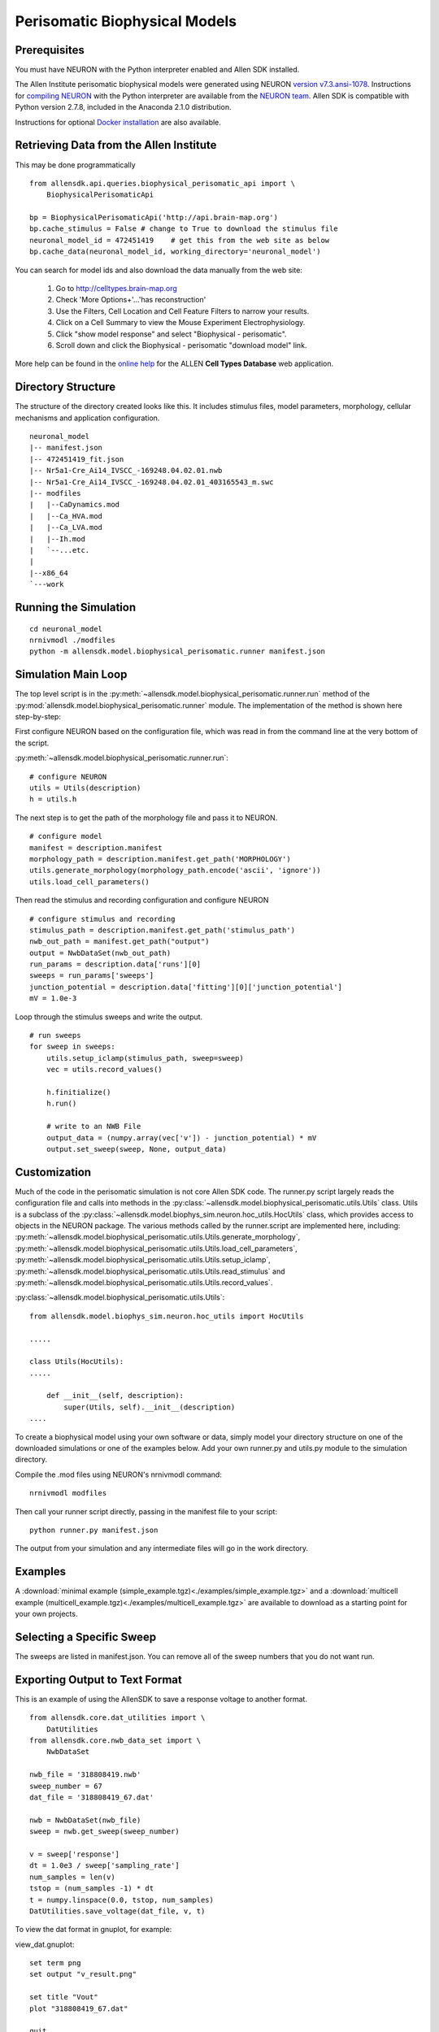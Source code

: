 Perisomatic Biophysical Models
==============================

Prerequisites
-------------

You must have NEURON with the Python interpreter enabled and Allen SDK installed.

The Allen Institute perisomatic biophysical models were generated using
NEURON `version v7.3.ansi-1078 <http://www.neuron.yale.edu/ftp/neuron/versions/v7.3/v7.3.ansi-1078>`_.
Instructions for `compiling NEURON <http://www.neuron.yale.edu/neuron/download/compile_linux>`_ with the Python interpreter 
are available from the `NEURON team <http://www.neuron.yale.edu/neuron/>`_.
Allen SDK is compatible with Python version 2.7.8, included in the Anaconda 2.1.0 distribution.

Instructions for optional
`Docker installation <./install.html#installation-with-docker-optional>`_ 
are also available.


Retrieving Data from the Allen Institute
----------------------------------------

This may be done programmatically
::

    from allensdk.api.queries.biophysical_perisomatic_api import \
        BiophysicalPerisomaticApi
    
    bp = BiophysicalPerisomaticApi('http://api.brain-map.org')
    bp.cache_stimulus = False # change to True to download the stimulus file
    neuronal_model_id = 472451419    # get this from the web site as below
    bp.cache_data(neuronal_model_id, working_directory='neuronal_model')

You can search for model ids and also download the data manually from the web site:

    #. Go to `http://celltypes.brain-map.org <http://celltypes.brain-map.org>`_
    #. Check 'More Options+'...'has reconstruction'
    #. Use the Filters, Cell Location and Cell Feature Filters to narrow your results.
    #. Click on a Cell Summary to view the Mouse Experiment Electrophysiology.
    #. Click "show model response" and select "Biophysical - perisomatic".
    #. Scroll down and click the Biophysical - perisomatic "download model" link.

More help can be found in the
`online help <http://help.brain-map.org/display/celltypes/Allen+Cell+Types+Database>`_
for the ALLEN **Cell Types Database** web application.


Directory Structure
-------------------

The structure of the directory created looks like this.
It includes stimulus files, model parameters, morphology, cellular mechanisms
and application configuration.
::

    neuronal_model
    |-- manifest.json
    |-- 472451419_fit.json
    |-- Nr5a1-Cre_Ai14_IVSCC_-169248.04.02.01.nwb
    |-- Nr5a1-Cre_Ai14_IVSCC_-169248.04.02.01_403165543_m.swc
    |-- modfiles
    |   |--CaDynamics.mod
    |   |--Ca_HVA.mod
    |   |--Ca_LVA.mod
    |   |--Ih.mod
    |   `--...etc.
    |
    |--x86_64
    `---work


Running the Simulation
--------------------------------------------

::

    cd neuronal_model
    nrnivmodl ./modfiles
    python -m allensdk.model.biophysical_perisomatic.runner manifest.json


Simulation Main Loop
--------------------

The top level script is in the
:py:meth:`~allensdk.model.biophysical_perisomatic.runner.run`
method of the :py:mod:`allensdk.model.biophysical_perisomatic.runner`
module.  The implementation of the method is shown here step-by-step:

First configure NEURON based on the configuration file, which was 
read in from the command line at the very bottom of the script.

:py:meth:`~allensdk.model.biophysical_perisomatic.runner.run`:
::

    # configure NEURON
    utils = Utils(description)
    h = utils.h

The next step is to get the path of the morphology file and pass it to NEURON.
::

    # configure model
    manifest = description.manifest
    morphology_path = description.manifest.get_path('MORPHOLOGY')
    utils.generate_morphology(morphology_path.encode('ascii', 'ignore'))
    utils.load_cell_parameters()

Then read the stimulus and recording configuration and configure NEURON
::

    # configure stimulus and recording
    stimulus_path = description.manifest.get_path('stimulus_path')
    nwb_out_path = manifest.get_path("output")
    output = NwbDataSet(nwb_out_path)
    run_params = description.data['runs'][0]
    sweeps = run_params['sweeps']
    junction_potential = description.data['fitting'][0]['junction_potential']
    mV = 1.0e-3

Loop through the stimulus sweeps and write the output.
::

    # run sweeps
    for sweep in sweeps:
        utils.setup_iclamp(stimulus_path, sweep=sweep)
        vec = utils.record_values()
        
        h.finitialize()
        h.run()
        
        # write to an NWB File
        output_data = (numpy.array(vec['v']) - junction_potential) * mV
        output.set_sweep(sweep, None, output_data)


Customization
-------------

Much of the code in the perisomatic simulation is not core Allen SDK code.
The runner.py script largely reads the configuration file and calls into
methods in the :py:class:`~allensdk.model.biophysical_perisomatic.utils.Utils` class.
Utils is a subclass of the :py:class:`~allensdk.model.biophys_sim.neuron.hoc_utils.HocUtils`
class, which provides access to objects in the NEURON package.
The various methods called by the runner.script are implemented here, including:
:py:meth:`~allensdk.model.biophysical_perisomatic.utils.Utils.generate_morphology`,
:py:meth:`~allensdk.model.biophysical_perisomatic.utils.Utils.load_cell_parameters`,
:py:meth:`~allensdk.model.biophysical_perisomatic.utils.Utils.setup_iclamp`,
:py:meth:`~allensdk.model.biophysical_perisomatic.utils.Utils.read_stimulus`
and
:py:meth:`~allensdk.model.biophysical_perisomatic.utils.Utils.record_values`.

:py:class:`~allensdk.model.biophysical_perisomatic.utils.Utils`:
::

    from allensdk.model.biophys_sim.neuron.hoc_utils import HocUtils
    
    .....
    
    class Utils(HocUtils):
    .....
    
        def __init__(self, description):
            super(Utils, self).__init__(description)
    ....

To create a biophysical model using your own software or data,
simply model your directory structure on one of the downloaded simulations
or one of the examples below.
Add your own runner.py and utils.py module to the simulation directory.

Compile the .mod files using NEURON's nrnivmodl command:
::

    nrnivmodl modfiles

Then call your runner script directly, passing in the manifest file to your script:
::

    python runner.py manifest.json

The output from your simulation and any intermediate files will go in the work directory.


Examples
--------

A :download:`minimal example (simple_example.tgz)<./examples/simple_example.tgz>`
and a :download:`multicell example (multicell_example.tgz)<./examples/multicell_example.tgz>`
are available to download as a starting point for your own projects.


Selecting a Specific Sweep
--------------------------

The sweeps are listed in manifest.json.
You can remove all of the sweep numbers that you do not want run.


Exporting Output to Text Format
-------------------------------

This is an example of using the AllenSDK
to save a response voltage to another format.

::

    from allensdk.core.dat_utilities import \
        DatUtilities
    from allensdk.core.nwb_data_set import \
        NwbDataSet
    
    nwb_file = '318808419.nwb'
    sweep_number = 67
    dat_file = '318808419_67.dat'
    
    nwb = NwbDataSet(nwb_file)
    sweep = nwb.get_sweep(sweep_number)
    
    v = sweep['response']
    dt = 1.0e3 / sweep['sampling_rate']
    num_samples = len(v)
    tstop = (num_samples -1) * dt
    t = numpy.linspace(0.0, tstop, num_samples)
    DatUtilities.save_voltage(dat_file, v, t)


To view the dat format in gnuplot, for example:

view_dat.gnuplot:
::

    set term png
    set output "v_result.png"
    
    set title "Vout"
    plot "318808419_67.dat"
    
    quit

Render using gnuplot and gthumb:
::

    gplot < view_dat.gnuplot
    gthumb v_result.png


Further Reading
---------------

 * `NEURON <http://www.neuron.yale.edu/neuron>`_
 * `Python <https://www.python.org/>`_
 * `JSON <http://www.w3schools.com/json/>`_
